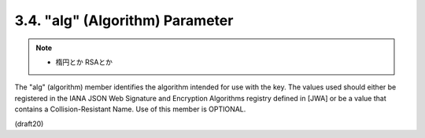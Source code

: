 .. _jwk.alg:

3.4.  "alg" (Algorithm) Parameter
------------------------------------

.. note::
    - 楕円とか RSAとか

The "alg" (algorithm) member identifies the algorithm intended for
use with the key.  The values used should either be registered in the
IANA JSON Web Signature and Encryption Algorithms registry defined in
[JWA] or be a value that contains a Collision-Resistant Name.  Use of
this member is OPTIONAL.

(draft20)
